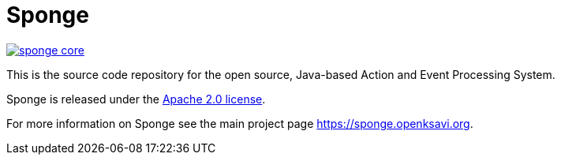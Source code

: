 = Sponge
:url: https://sponge.openksavi.org
:sponge: Sponge
:github: https://github.com/softelnet/sponge

// image:https://travis-ci.org/softelnet/sponge.svg?branch=master[link="https://travis-ci.org/softelnet/sponge"]
image:https://img.shields.io/maven-central/v/org.openksavi.sponge/sponge-core.svg[link="http://search.maven.org/#search%7Cga%7C1%7Cg%3A%22org.openksavi.sponge%22%20AND%20a%3A%22sponge-core%22"]

This is the source code repository for the open source, Java-based Action and Event Processing System.

{sponge} is released under the https://www.apache.org/licenses/LICENSE-2.0[Apache 2.0 license].

For more information on Sponge see the main project page {url}.

